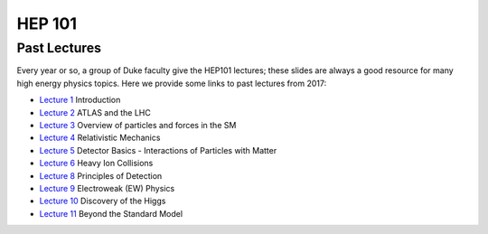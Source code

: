 HEP 101
=======

Past Lectures
-------------

Every year or so, a group of Duke faculty give the HEP101 lectures;
these slides are always a good resource for many high energy physics
topics. Here we provide some links to past lectures from 2017:

- `Lecture 1 <http://webhome.phy.duke.edu/~goshaw/HEP101_2017/HEP101_2017_L1.pdf>`_ Introduction
- `Lecture 2 <http://webhome.phy.duke.edu/~goshaw/HEP101_2017/HEP101_2017_L2.pdf>`_ ATLAS and the LHC
- `Lecture 3 <http://webhome.phy.duke.edu/~goshaw/HEP101_2017/HEP101_2017_L3.pdf>`_ Overview of particles and forces in the SM
- `Lecture 4 <http://webhome.phy.duke.edu/~goshaw/HEP101_2017/HEP101_2017_L4.pdf>`_ Relativistic Mechanics
- `Lecture 5 <http://webhome.phy.duke.edu/~goshaw/HEP101_2017/HEP101_2017_L5.pdf>`_ Detector Basics - Interactions of Particles with Matter
- `Lecture 6 <http://webhome.phy.duke.edu/~goshaw/HEP101_2017/HEP101_2017_L6.pdf>`_ Heavy Ion Collisions
- `Lecture 8 <http://webhome.phy.duke.edu/~goshaw/HEP101_2017/HEP101_2017_L8.pdf>`_ Principles of Detection
- `Lecture 9 <http://webhome.phy.duke.edu/~goshaw/HEP101_2017/HEP101_2017_L9.pdf>`_ Electroweak (EW) Physics
- `Lecture 10 <http://webhome.phy.duke.edu/~goshaw/HEP101_2017/HEP101_2017_L10.pdf>`_ Discovery of the Higgs
- `Lecture 11 <http://webhome.phy.duke.edu/~goshaw/HEP101_2017/HEP101_2017_L11.pdf>`_ Beyond the Standard Model
